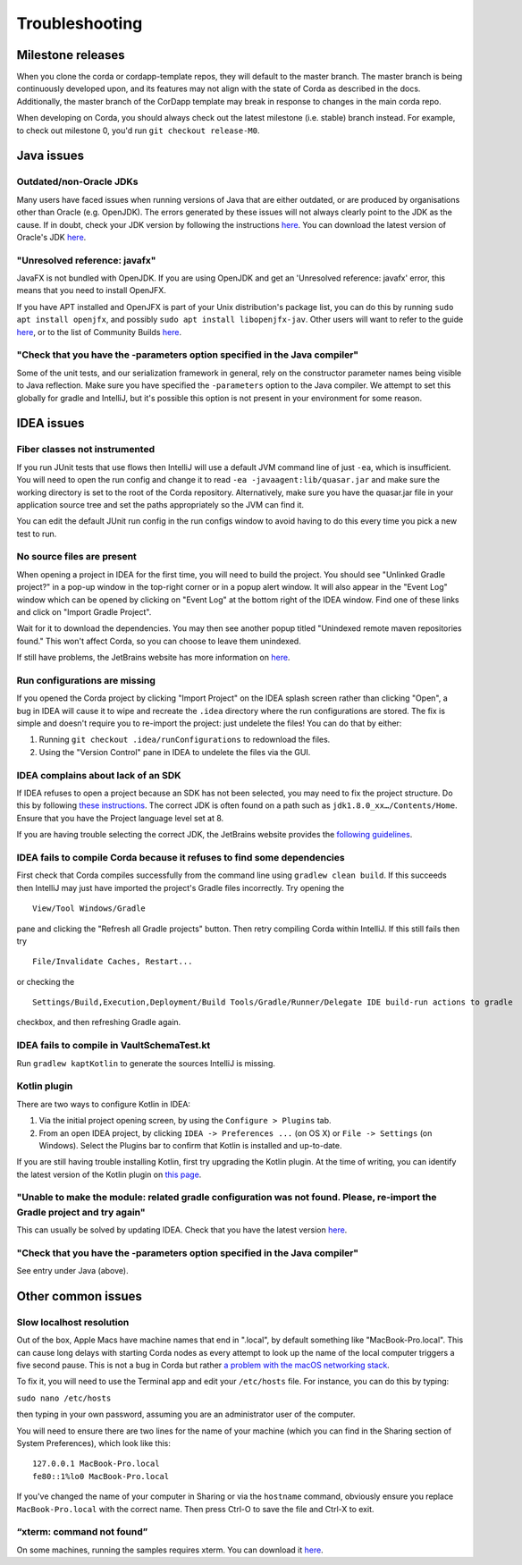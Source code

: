 Troubleshooting
===============

Milestone releases
------------------

When you clone the corda or cordapp-template repos, they will default to the master branch. The master branch is being continuously developed upon, and its features may not align with the state of Corda as described in the docs. Additionally, the master branch of the CorDapp template may break in response to changes in the main corda repo.

When developing on Corda, you should always check out the latest milestone (i.e. stable) branch instead. For example, to check out milestone 0, you'd run ``git checkout release-M0``.

Java issues
-----------

Outdated/non-Oracle JDKs
************************

Many users have faced issues when running versions of Java that are either outdated, or are produced by organisations other than Oracle (e.g. OpenJDK). The errors generated by these issues will not always clearly point to the JDK as the cause. If in doubt, check your JDK version by following the instructions `here <https://java.com/en/download/help/version_manual.xml>`_. You can download the latest version of Oracle's JDK `here <http://www.oracle.com/technetwork/java/javase/downloads/index.html>`_.

"Unresolved reference: javafx"
******************************

JavaFX is not bundled with OpenJDK. If you are using OpenJDK and get an 'Unresolved reference: javafx' error, this means that you need to install OpenJFX.

If you have APT installed and OpenJFX is part of your Unix distribution's package list, you can do this by running ``sudo apt install openjfx``, and possibly ``sudo apt install libopenjfx-jav``. Other users will want to refer to the guide `here <https://wiki.openjdk.java.net/display/OpenJFX/Building+OpenJFX>`_, or to the list of Community Builds `here <https://wiki.openjdk.java.net/display/OpenJFX/Community+Builds>`_.

"Check that you have the -parameters option specified in the Java compiler"
***************************************************************************

Some of the unit tests, and our serialization framework in general, rely on the constructor parameter names being visible
to Java reflection.  Make sure you have specified the ``-parameters`` option to the Java compiler.  We attempt to set this globally
for gradle and IntelliJ, but it's possible this option is not present in your environment for some reason.

IDEA issues
-----------

Fiber classes not instrumented
******************************

If you run JUnit tests that use flows then IntelliJ will use a default JVM command line of just ``-ea``, which is
insufficient. You will need to open the run config and change it to read ``-ea -javaagent:lib/quasar.jar`` and make
sure the working directory is set to the root of the Corda repository. Alternatively, make sure you have the quasar.jar
file in your application source tree and set the paths appropriately so the JVM can find it.

You can edit the default JUnit run config in the run configs window to avoid having to do this every time you pick a
new test to run.

No source files are present
***************************

When opening a project in IDEA for the first time, you will need to build the project. You should see "Unlinked Gradle project?" 
in a pop-up window in the top-right corner or in a popup alert window. It will also appear in the "Event Log" window which can be
opened by clicking on "Event Log" at the bottom right of the IDEA window. Find one of these links and click on "Import Gradle Project".

.. image:: resources/unlinked-gradle.png
    :height: 50 px
    :width: 410 px
    :alt: IDEA Gradle Prompt

Wait for it to download the dependencies. You may then see another popup titled "Unindexed remote maven repositories found." This won't affect Corda, 
so you can choose to leave them unindexed.

If still have problems, the JetBrains website has more information on `here <https://www.jetbrains.com/help/idea/2016.2/working-with-gradle-projects.html>`_.

Run configurations are missing
******************************

If you opened the Corda project by clicking "Import Project" on the IDEA splash screen rather than clicking "Open", a bug 
in IDEA will cause it to wipe and recreate the ``.idea`` directory where the run configurations are stored. The fix is 
simple and doesn't require you to re-import the project: just undelete the files! You can do that by either:

1. Running ``git checkout .idea/runConfigurations`` to redownload the files.
2. Using the "Version Control" pane in IDEA to undelete the files via the GUI.

IDEA complains about lack of an SDK
***********************************

If IDEA refuses to open a project because an SDK has not been selected, you may need to fix the project structure. Do this by following `these instructions <https://www.jetbrains.com/help/idea/2016.2/configuring-global-project-and-module-sdks.html>`_. The correct JDK is often found on a path such as ``jdk1.8.0_xx…/Contents/Home``. Ensure that you have the Project language level set at 8.

If you are having trouble selecting the correct JDK, the JetBrains website provides the `following guidelines <https://intellij-support.jetbrains.com/hc/en-us/articles/206544879-Selecting-the-JDK-version-the-IDE-will-run-under>`_.

IDEA fails to compile Corda because it refuses to find some dependencies
************************************************************************

First check that Corda compiles successfully from the command line using ``gradlew clean build``. If this succeeds then IntelliJ may just have imported the project's Gradle files incorrectly. Try opening the

.. parsed-literal::

    View/Tool Windows/Gradle

..

pane and clicking the "Refresh all Gradle projects" button. Then retry compiling Corda within IntelliJ. If this still fails then try

.. parsed-literal::

    File/Invalidate Caches, Restart...

..

or checking the

.. parsed-literal::

    Settings/Build,Execution,Deployment/Build Tools/Gradle/Runner/Delegate IDE build-run actions to gradle

..

checkbox, and then refreshing Gradle again.

IDEA fails to compile in VaultSchemaTest.kt
*******************************************

Run ``gradlew kaptKotlin`` to generate the sources IntelliJ is missing.

Kotlin plugin
*************

There are two ways to configure Kotlin in IDEA:

1. Via the initial project opening screen, by using the ``Configure > Plugins`` tab.
2. From an open IDEA project, by clicking ``IDEA -> Preferences ...`` (on OS X) or ``File -> Settings`` (on Windows). Select the Plugins bar to confirm that Kotlin is installed and up-to-date.

If you are still having trouble installing Kotlin, first try upgrading the Kotlin plugin. At the time of writing, you can
identify the latest version of the Kotlin plugin on `this page <https://plugins.jetbrains.com/plugin/6954>`_.

"Unable to make the module: related gradle configuration was not found. Please, re-import the Gradle project and try again"
***************************************************************************************************************************

This can usually be solved by updating IDEA. Check that you have the latest version `here <https://www.jetbrains.com/idea/download/>`_.

"Check that you have the -parameters option specified in the Java compiler"
***************************************************************************

See entry under Java (above).

Other common issues
-------------------

Slow localhost resolution
*************************

Out of the box, Apple Macs have machine names that end in ".local", by default something like "MacBook-Pro.local".
This can cause long delays with starting Corda nodes as every attempt to look up the name of the local computer triggers
a five second pause. This is not a bug in Corda but rather `a problem with the macOS networking stack <http://stackoverflow.com/questions/39636792/jvm-takes-a-long-time-to-resolve-ip-address-for-localhost>`_.

To fix it, you will need to use the Terminal app and edit your ``/etc/hosts`` file. For instance, you can do this by
typing:

``sudo nano /etc/hosts``

then typing in your own password, assuming you are an administrator user of the computer.

You will need to ensure there are two lines for the name of your machine (which you can find in the Sharing section
of System Preferences), which look like this:

.. parsed-literal::

   127.0.0.1 MacBook-Pro.local
   fe80::1%lo0 MacBook-Pro.local


If you've changed the name of your computer in Sharing or via the ``hostname`` command, obviously ensure you replace
``MacBook-Pro.local`` with the correct name. Then press Ctrl-O to save the file and Ctrl-X to exit.

“xterm: command not found”
**************************

On some machines, running the samples requires xterm. You can download it `here <http://invisible-island.net/xterm/#download>`_.
